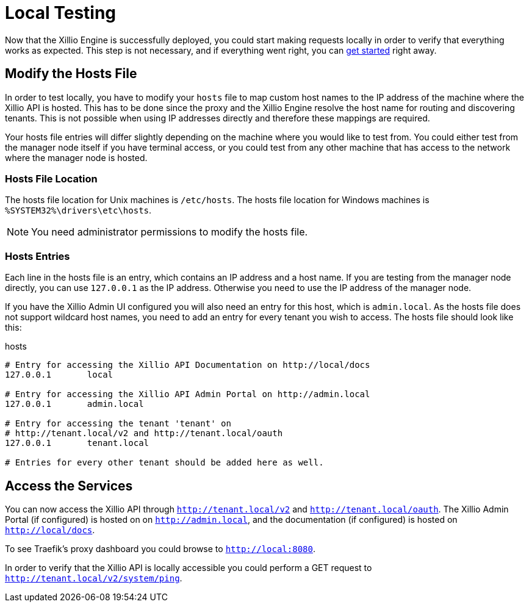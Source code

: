[[local-testing]]
= Local Testing

Now that the Xillio Engine is successfully deployed, you could start making requests locally in order to verify that
everything works as expected. This step is not necessary, and if everything went right, you can <<getting-started, get started>>
right away.

== Modify the Hosts File

In order to test locally, you have to modify your `hosts` file to map custom host names to the IP address of the machine where the Xillio API is hosted.
This has to be done since the proxy and the Xillio Engine resolve the host name for routing and discovering tenants.
This is not possible when using IP addresses directly and therefore these mappings are required.

Your hosts file entries will differ slightly depending on the machine where you would like to test from.
You could either test from the manager node itself if you have terminal access,
or you could test from any other machine that has access to the network where the manager node is hosted.

=== Hosts File Location

The hosts file location for Unix machines is `/etc/hosts`.
The hosts file location for Windows machines is `%SYSTEM32%\drivers\etc\hosts`.

NOTE: You need administrator permissions to modify the hosts file.

=== Hosts Entries

Each line in the hosts file is an entry, which contains an IP address and a host name.
If you are testing from the manager node directly, you can use `127.0.0.1` as the IP address.
Otherwise you need to use the IP address of the manager node.

If you have the Xillio Admin UI configured you will also need an entry for this host, which is `admin.local`.
As the hosts file does not support wildcard host names, you need to add an entry for every tenant you wish to access.
The hosts file should look like this:

.hosts
```
# Entry for accessing the Xillio API Documentation on http://local/docs
127.0.0.1       local

# Entry for accessing the Xillio API Admin Portal on http://admin.local
127.0.0.1       admin.local

# Entry for accessing the tenant 'tenant' on
# http://tenant.local/v2 and http://tenant.local/oauth
127.0.0.1       tenant.local

# Entries for every other tenant should be added here as well.
```

== Access the Services

You can now access the Xillio API through `http://tenant.local/v2` and `http://tenant.local/oauth`. The Xillio Admin Portal
(if configured) is hosted on on `http://admin.local`, and the documentation (if configured) is hosted on `http://local/docs`.

To see Traefik's proxy dashboard you could browse to `http://local:8080`.

In order to verify that the Xillio API is locally accessible you could perform a GET request to `http://tenant.local/v2/system/ping`.
